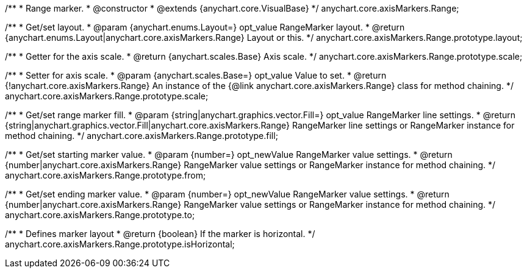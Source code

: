 /**
 * Range marker.
 * @constructor
 * @extends {anychart.core.VisualBase}
 */
anychart.core.axisMarkers.Range;

/**
 * Get/set layout.
 * @param {anychart.enums.Layout=} opt_value RangeMarker layout.
 * @return {anychart.enums.Layout|anychart.core.axisMarkers.Range} Layout or this.
 */
anychart.core.axisMarkers.Range.prototype.layout;

/**
 * Getter for the axis scale.
 * @return {anychart.scales.Base} Axis scale.
 */
anychart.core.axisMarkers.Range.prototype.scale;

/**
 * Setter for axis scale.
 * @param {anychart.scales.Base=} opt_value Value to set.
 * @return {!anychart.core.axisMarkers.Range} An instance of the {@link anychart.core.axisMarkers.Range} class for method chaining.
 */
anychart.core.axisMarkers.Range.prototype.scale;

/**
 * Get/set range marker fill.
 * @param {string|anychart.graphics.vector.Fill=} opt_value RangeMarker line settings.
 * @return {string|anychart.graphics.vector.Fill|anychart.core.axisMarkers.Range} RangeMarker line settings or RangeMarker instance for method chaining.
 */
anychart.core.axisMarkers.Range.prototype.fill;

/**
 * Get/set starting marker value.
 * @param {number=} opt_newValue RangeMarker value settings.
 * @return {number|anychart.core.axisMarkers.Range} RangeMarker value settings or RangeMarker instance for method chaining.
 */
anychart.core.axisMarkers.Range.prototype.from;

/**
 * Get/set ending marker value.
 * @param {number=} opt_newValue RangeMarker value settings.
 * @return {number|anychart.core.axisMarkers.Range} RangeMarker value settings or RangeMarker instance for method chaining.
 */
anychart.core.axisMarkers.Range.prototype.to;

/**
 * Defines marker layout
 * @return {boolean} If the marker is horizontal.
 */
anychart.core.axisMarkers.Range.prototype.isHorizontal;

